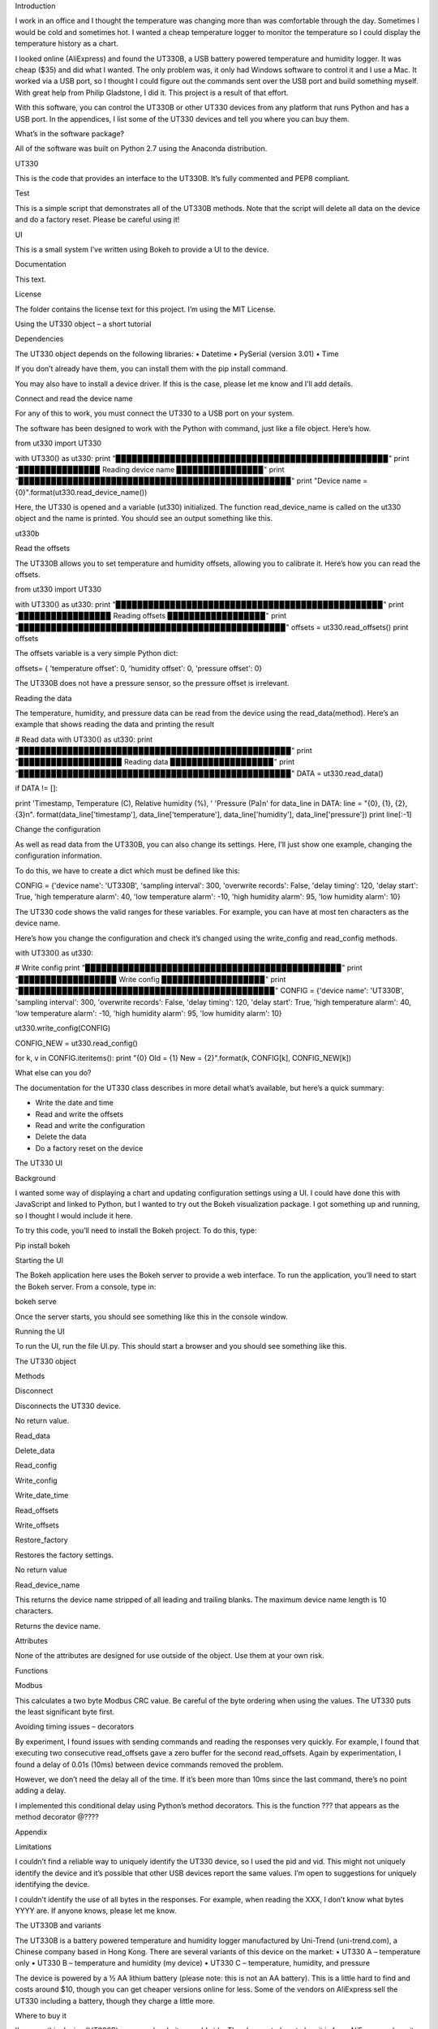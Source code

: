 
Introduction

I work in an office and I thought the temperature was changing more than was comfortable through the day. Sometimes I would be cold and sometimes hot. I wanted a cheap temperature logger to monitor the temperature so I could display the temperature history as a chart. 

I looked online (AliExpress) and found the UT330B, a USB battery powered temperature and humidity logger. It was cheap ($35) and did what I wanted. The only problem was, it only had Windows software to control it and I use a Mac. It worked via a USB port, so I thought I could figure out the commands sent over the USB port and build something myself. With great help from Philip Gladstone, I did it. This project is a result of that effort.

With this software, you can control the UT330B or other UT330 devices from any platform that runs Python and has a USB port. In the appendices, I list some of the UT330 devices and tell you where you can buy them.

What’s in the software package?

All of the software was built on Python 2.7 using the Anaconda distribution.

UT330

This is the code that provides an interface to the UT330B. It’s fully commented and PEP8 compliant. 

Test

This is a simple script that demonstrates all of the UT330B methods. Note that the script will delete all data on the device and do a factory reset. Please be careful using it!

UI

This is a small system I’ve written using Bokeh to provide a UI to the device.

Documentation

This text.

License

The folder contains the license text for this project. I’m using the MIT License.

Using the UT330 object – a short tutorial

Dependencies

The UT330 object depends on the following libraries:
•	Datetime
•	PySerial (version 3.01)
•	Time

If you don’t already have them, you can install them with the pip install command.

You may also have to install a device driver. If this is the case, please let me know and I’ll add details.

Connect and read the device name

For any of this to work, you must connect the UT330 to a USB port on your system.

The software has been designed to work with the Python with command, just like a file object. Here’s how.

from ut330 import UT330

with UT330() as ut330:                
print "▉▉▉▉▉▉▉▉▉▉▉▉▉▉▉▉▉▉▉▉▉▉▉▉▉▉▉▉▉▉▉▉▉▉▉▉▉▉▉▉▉▉▉▉▉▉▉▉▉▉"                 print "▉▉▉▉▉▉▉▉▉▉▉▉▉▉▉ Reading device name ▉▉▉▉▉▉▉▉▉▉▉▉▉▉▉▉"             print "▉▉▉▉▉▉▉▉▉▉▉▉▉▉▉▉▉▉▉▉▉▉▉▉▉▉▉▉▉▉▉▉▉▉▉▉▉▉▉▉▉▉▉▉▉▉▉▉▉▉"                 print "Device name = {0}".format(ut330.read_device_name())

Here, the UT330 is opened and a variable (ut330) initialized. The function read_device_name is called on the ut330 object and the name is printed. You should see an output something like this.

ut330b

Read the offsets

The UT330B allows you to set temperature and humidity offsets, allowing you to calibrate it. Here’s how you can read the offsets.

from ut330 import UT330

with UT330() as ut330:      
print "▉▉▉▉▉▉▉▉▉▉▉▉▉▉▉▉▉▉▉▉▉▉▉▉▉▉▉▉▉▉▉▉▉▉▉▉▉▉▉▉▉▉▉▉▉▉▉▉▉"             print "▉▉▉▉▉▉▉▉▉▉▉▉▉▉▉▉▉ Reading offsets ▉▉▉▉▉▉▉▉▉▉▉▉▉▉▉▉▉▉"             print "▉▉▉▉▉▉▉▉▉▉▉▉▉▉▉▉▉▉▉▉▉▉▉▉▉▉▉▉▉▉▉▉▉▉▉▉▉▉▉▉▉▉▉▉▉▉▉▉▉"              offsets = ut330.read_offsets()
print offsets

The offsets variable is a very simple Python dict:

offsets= {	'temperature offset': 0,                        
'humidity offset': 0,                        
'pressure offset': 0}

The UT330B does not have a pressure sensor, so the pressure offset is irrelevant.

Reading the data

The temperature, humidity, and pressure data can be read from the device using the read_data(method). Here’s an example that shows reading the data and printing the result


# Read data   
with UT330() as ut330:           
print "▉▉▉▉▉▉▉▉▉▉▉▉▉▉▉▉▉▉▉▉▉▉▉▉▉▉▉▉▉▉▉▉▉▉▉▉▉▉▉▉▉▉▉▉▉▉▉▉▉▉"             print "▉▉▉▉▉▉▉▉▉▉▉▉▉▉▉▉▉▉▉ Reading data ▉▉▉▉▉▉▉▉▉▉▉▉▉▉▉▉▉▉▉"             print "▉▉▉▉▉▉▉▉▉▉▉▉▉▉▉▉▉▉▉▉▉▉▉▉▉▉▉▉▉▉▉▉▉▉▉▉▉▉▉▉▉▉▉▉▉▉▉▉▉▉"              DATA = ut330.read_data()              

if DATA != []:                  

print  'Timestamp, Temperature (C), Relative humidity (%), '\                              'Pressure (Pa)\n'   
for data_line in DATA:                          
line = "{0}, {1}, {2}, {3}\n". \                                format(data_line['timestamp'],                                       data_line['temperature'],                                       data_line['humidity'],                                       data_line['pressure'])                                                   
print line[:-1] 

Change the configuration

As well as read data from the UT330B, you can also change its settings. Here, I’ll just show one example, changing the configuration information.

To do this, we have to create a dict which must be defined like this:

CONFIG = {'device name': 'UT330B',                       
'sampling interval': 300,                       
'overwrite records': False,                      
'delay timing': 120,                       
'delay start': True,                       
'high temperature alarm': 40,                       
'low temperature alarm': -10,                       
'high humidity alarm': 95,                       
'low humidity alarm': 10}

The UT330 code shows the valid ranges for these variables. For example, you can have at most ten characters as the device name.

Here’s how you change the configuration and check it’s changed using the write_config and read_config methods.

with UT330() as ut330:           

# Write config             
print "▉▉▉▉▉▉▉▉▉▉▉▉▉▉▉▉▉▉▉▉▉▉▉▉▉▉▉▉▉▉▉▉▉▉▉▉▉▉▉▉▉▉▉▉▉▉▉"             print "▉▉▉▉▉▉▉▉▉▉▉▉▉▉▉▉▉▉ Write config ▉▉▉▉▉▉▉▉▉▉▉▉▉▉▉▉▉▉▉"             print "▉▉▉▉▉▉▉▉▉▉▉▉▉▉▉▉▉▉▉▉▉▉▉▉▉▉▉▉▉▉▉▉▉▉▉▉▉▉▉▉▉▉▉▉▉▉▉"              CONFIG = {'device name': 'UT330B',                       
'sampling interval': 300,                       
'overwrite records': False,                       
'delay timing': 120,                       
'delay start': True,                       
'high temperature alarm': 40,                      
'low temperature alarm': -10,                       
'high humidity alarm': 95,                       
'low humidity alarm': 10}  
            
ut330.write_config(CONFIG)              

CONFIG_NEW = ut330.read_config()              

for k, v in CONFIG.iteritems():                 
print "{0} Old = {1} New = {2}".format(k, CONFIG[k],                                                        CONFIG_NEW[k])

What else can you do?

The documentation for the UT330 class describes in more detail what’s available, but here’s a quick summary:

•	Write the date and time
•	Read and write the offsets
•	Read and write the configuration
•	Delete the data
•	Do a factory reset on the device

The UT330 UI

Background

I wanted some way of displaying a chart and updating configuration settings using a UI. I could have done this with JavaScript and linked to Python, but I wanted to try out the Bokeh visualization package. I got something up and running, so I thought I would include it here.

To try this code, you’ll need to install the Bokeh project. To do this, type:

Pip install bokeh

Starting the UI

The Bokeh application here uses the Bokeh server to provide a web interface. To run the application, you’ll need to start the Bokeh server. From a console, type in:

bokeh serve

Once the server starts, you should see something like this in the console window.


Running the UI

To run the UI, run the file UI.py. This should start a browser and you should see something like this.


The UT330 object

Methods

Disconnect

Disconnects the UT330 device.

No return value.

Read_data

Delete_data

Read_config

Write_config

Write_date_time

Read_offsets

Write_offsets

Restore_factory

Restores the factory settings.

No return value

Read_device_name

This returns the device name stripped of all leading and trailing blanks. The maximum device name length is 10 characters. 

Returns the device name.

Attributes

None of the attributes are designed for use outside of the object. Use them at your own risk.

Functions

Modbus

This calculates a two byte Modbus CRC value. Be careful of the byte ordering when using the values. The UT330 puts the least significant byte first.

Avoiding timing issues – decorators

By experiment, I found issues with sending commands and reading the responses very quickly. For example, I found that executing two consecutive read_offsets gave a zero buffer for the second read_offsets. Again by experimentation, I found a delay of 0.01s (10ms) between device commands removed the problem. 

However, we don’t need the delay all of the time. If it’s been more than 10ms since the last command, there’s no point adding a delay.

I implemented this conditional delay using Python’s method decorators. This is the function ??? that appears as the method decorator @????


Appendix

Limitations

I couldn’t find a reliable way to uniquely identify the UT330 device, so I used the pid and vid. This might not uniquely identify the device and it’s possible that other USB devices report the same values. I’m open to suggestions for uniquely identifying the device.

I couldn’t identify the use of all bytes in the responses. For example, when reading the XXX, I don’t know what bytes YYYY are. If anyone knows, please let me know.

The UT330B and variants

The UT330B is a battery powered temperature and humidity logger manufactured by Uni-Trend (uni-trend.com), a Chinese company based in Hong Kong. There are several variants of this device on the market:
•	UT330 A – temperature only
•	UT330 B – temperature and humidity (my device)
•	UT330 C – temperature, humidity, and pressure

The device is powered by a ½ AA lithium battery (please note: this is not an AA battery). This is a little hard to find and costs around $10, though you can get cheaper versions online for less. Some of the vendors on AliExpress sell the UT330 including a battery, though they charge a little more.

Where to buy it

I’ve seen this device (UT330B) on several websites worldwide. The cheapest place to buy it is from AliExpress where it costs around $35 (including shipping from China) depending on which vendor you buy from. I’ve seen the same device on Amazon in the US for around $70 and I’ve seen it on a specialist electronic supplier’s UK website for GBP 70.

How the I found the commands and data

I did this with a great deal of help from Philip Gladstone.

We set up a Windows machine and installed the UT330 software. We also installed USB monitoring software. This monitoring software displayed all of the data exchanged between the UT330B device and the UT330 software.

We then used the UT330 software to send commands to the UT330 device, for example, clicking on the factory reset button, synching the time etc.

By going through all of the options on the software were able to capture every command and every response as a series of bytes. By changing values, we were able to figure out the format of commands and the responses. For example, we figured out that every command and response started ab cd (in hex) and ended with a two byte CRC. For the offsets, we changed the offset values and examined the bytes on the send command, we then read in the offsets again to see the same values on the receive side. In this way we were able to figure out what each of the commands and responses were.

We were able to find out how multi-byte values and negative values are handled by freezing the UT330 and heating it. It turns out the device uses two’s complement and least significant byte first.

Unfortunately, there were some bytes that I couldn’t figure out a meaning for. I’ve commented these in the code.

By capturing many commands and responses, and by trail and error on the Internet, I found the CRC was a Modbus CRC.
